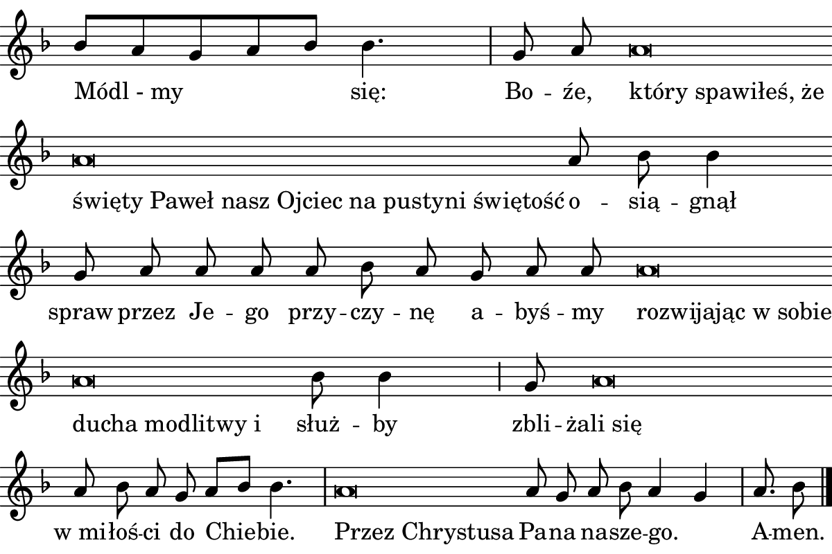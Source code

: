 \version "2.18.2"

#(set! paper-alist (cons '("boolet size" . (cons (* 6 in) (* 4 in))) paper-alist))

\paper {
   #(set-paper-size "boolet size")
   indent = 0\cm
   ragged-last = ##f
   top-margin = 0
   bottom-margin = 0
   right-margin = 0
   left-margin = 0
} 

halfBar = \once \override Staff.BarLine #'bar-extent = #'(-1.5 . 1.5) 
halfAddBar = { \halfBar \bar "|" }

\header {
  tagline = ""  % removed
}

musicOne = \relative c' {
  \autoBeamOff
  \cadenzaOn
  \time 4/4
  bes'8[a8 g8 a8 bes8] bes4. \bar "|" g8 a8 a\breve \bar "" \break
  a\breve a8 bes8 bes4 \bar "" \break
  g8 a8 a8 a8 a8 bes8 a8 g8 a8 a8 a\breve \bar "" \break
  a\breve bes8 bes4 \halfAddBar g8 a\breve \bar "" \break
  a8 bes8 a8 g8 a8[bes8] bes4. \bar "|" a\breve a8 g8 a8 bes8 a4 g4 \bar "|" a8. bes8 \bar "|."
}

l=\once \override LyricText #'self-alignment-X = #-1 

verseOne = \lyricmode {
  "Módl - my" się: Bo -- źe, \l "który spawiłeś, że"
  \l "święty Paweł nasz Ojciec na pustyni świętość" o -- sią -- gnął
  spraw przez Je -- go przy -- czy -- nę a -- byś -- my \l "rozwijając w sobie"
  \l "ducha modlitwy i" służ -- by zbli -- "żali się"
  "w mi" -- łoś -- ci do Chie -- bie. \l "Przez Chrystusa" Pa -- na na -- sze -- go. _ A -- men.
}


\score {
  <<
    \new Voice = "one" {
    \clef treble 
    \override Staff.TimeSignature #'stencil = ##f 
    \key f \major
      \musicOne
    }
    \new Lyrics \lyricsto "one" {
      <<
      { \verseOne }
      >>

    }
  >>
}